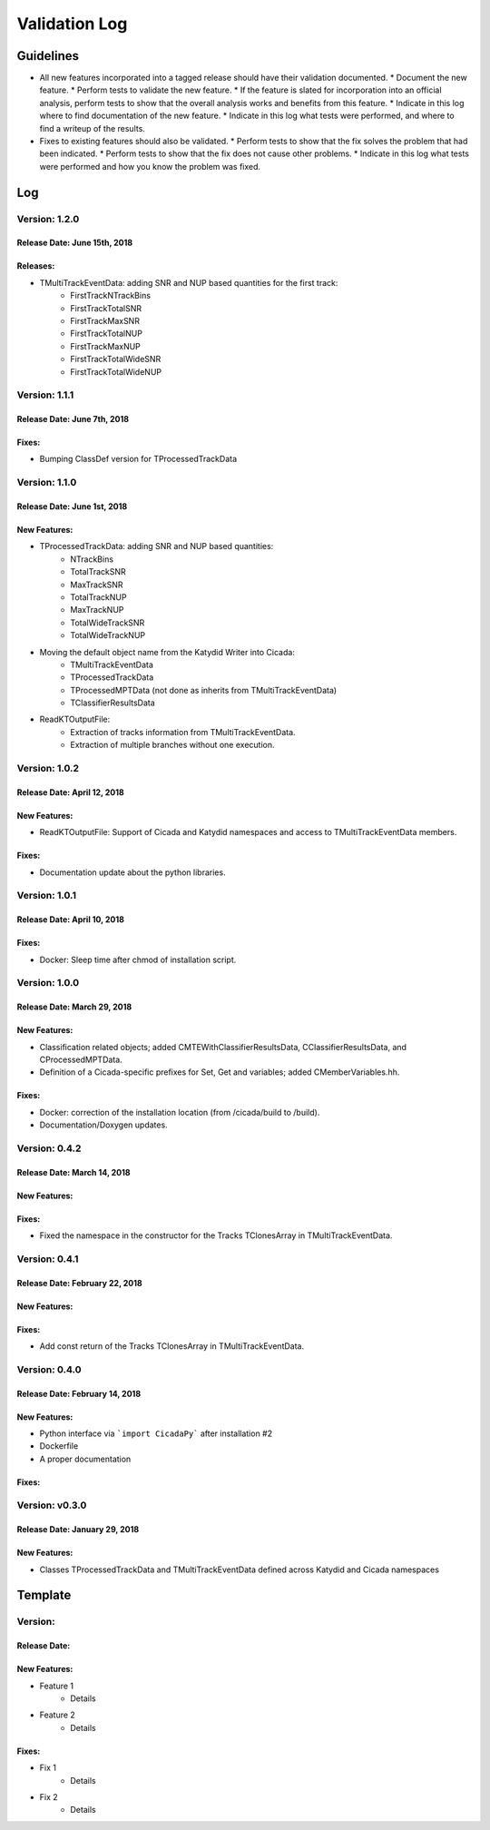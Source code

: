 Validation Log
==============

Guidelines
----------

* All new features incorporated into a tagged release should have their validation documented.
  * Document the new feature.
  * Perform tests to validate the new feature.
  * If the feature is slated for incorporation into an official analysis, perform tests to show that the overall analysis works and benefits from this feature.
  * Indicate in this log where to find documentation of the new feature.
  * Indicate in this log what tests were performed, and where to find a writeup of the results.
* Fixes to existing features should also be validated.
  * Perform tests to show that the fix solves the problem that had been indicated.
  * Perform tests to show that the fix does not cause other problems.
  * Indicate in this log what tests were performed and how you know the problem was fixed.

Log
---

Version: 1.2.0
~~~~~~~~~~~~~~

Release Date: June 15th, 2018
''''''''''''''''''''''''''''
Releases:
'''''''''

* TMultiTrackEventData: adding SNR and NUP based quantities for the first track:
    * FirstTrackNTrackBins
    * FirstTrackTotalSNR
    * FirstTrackMaxSNR
    * FirstTrackTotalNUP
    * FirstTrackMaxNUP
    * FirstTrackTotalWideSNR
    * FirstTrackTotalWideNUP

Version: 1.1.1
~~~~~~~~~~~~~~

Release Date: June 7th, 2018
''''''''''''''''''''''''''''

Fixes:
''''''

* Bumping ClassDef version for TProcessedTrackData

Version: 1.1.0
~~~~~~~~~~~~~~

Release Date: June 1st, 2018
''''''''''''''''''''''''''''

New Features:
'''''''''''''

* TProcessedTrackData: adding SNR and NUP based quantities:
    * NTrackBins
    * TotalTrackSNR
    * MaxTrackSNR
    * TotalTrackNUP
    * MaxTrackNUP
    * TotalWideTrackSNR
    * TotalWideTrackNUP
* Moving the default object name from the Katydid Writer into Cicada:
      * TMultiTrackEventData
      * TProcessedTrackData
      * TProcessedMPTData (not done as inherits from TMultiTrackEventData)
      * TClassifierResultsData
* ReadKTOutputFile: 
    * Extraction of tracks information from TMultiTrackEventData.
    * Extraction of multiple branches without one execution.


Version: 1.0.2
~~~~~~~~~~~~~~

Release Date: April 12, 2018
'''''''''''''''''''''''''''''''

New Features:
'''''''''''''

* ReadKTOutputFile: Support of Cicada and Katydid namespaces and access to TMultiTrackEventData members.

Fixes:
''''''

* Documentation update about the python libraries.


Version: 1.0.1
~~~~~~~~~~~~~~

Release Date: April 10, 2018
'''''''''''''''''''''''''''''''

Fixes:
''''''

* Docker: Sleep time after chmod of installation script.


Version: 1.0.0
~~~~~~~~~~~~~~

Release Date: March 29, 2018
'''''''''''''''''''''''''''''''

New Features:
'''''''''''''

* Classification related objects; added CMTEWithClassifierResultsData, CClassifierResultsData, and CProcessedMPTData.
* Definition of a Cicada-specific prefixes for Set, Get and variables; added CMemberVariables.hh.

Fixes:
''''''

* Docker: correction of the installation location (from /cicada/build to /build).
* Documentation/Doxygen updates.


Version: 0.4.2
~~~~~~~~~~~~~~

Release Date: March 14, 2018
'''''''''''''''''''''''''''''''

New Features:
'''''''''''''

Fixes:
''''''

* Fixed the namespace in the constructor for the Tracks TClonesArray in TMultiTrackEventData.


Version: 0.4.1
~~~~~~~~~~~~~~

Release Date: February 22, 2018
'''''''''''''''''''''''''''''''

New Features:
'''''''''''''

Fixes:
''''''

* Add const return of the Tracks TClonesArray in TMultiTrackEventData.


Version: 0.4.0
~~~~~~~~~~~~~~

Release Date: February 14, 2018
'''''''''''''''''''''''''''''''

New Features:
'''''''''''''

* Python interface via ```import CicadaPy``` after installation #2
* Dockerfile
* A proper documentation
  
Fixes:
''''''

Version: v0.3.0
~~~~~~~~~~~~~~~

Release Date: January 29, 2018
''''''''''''''''''''''''''''''

New Features:
'''''''''''''
* Classes TProcessedTrackData and TMultiTrackEventData defined across Katydid and Cicada namespaces


  
Template
--------

Version: 
~~~~~~~~

Release Date: 
'''''''''''''

New Features:
'''''''''''''

* Feature 1
    * Details
* Feature 2
    * Details
  
Fixes:
''''''

* Fix 1
    * Details
* Fix 2
    * Details
  

